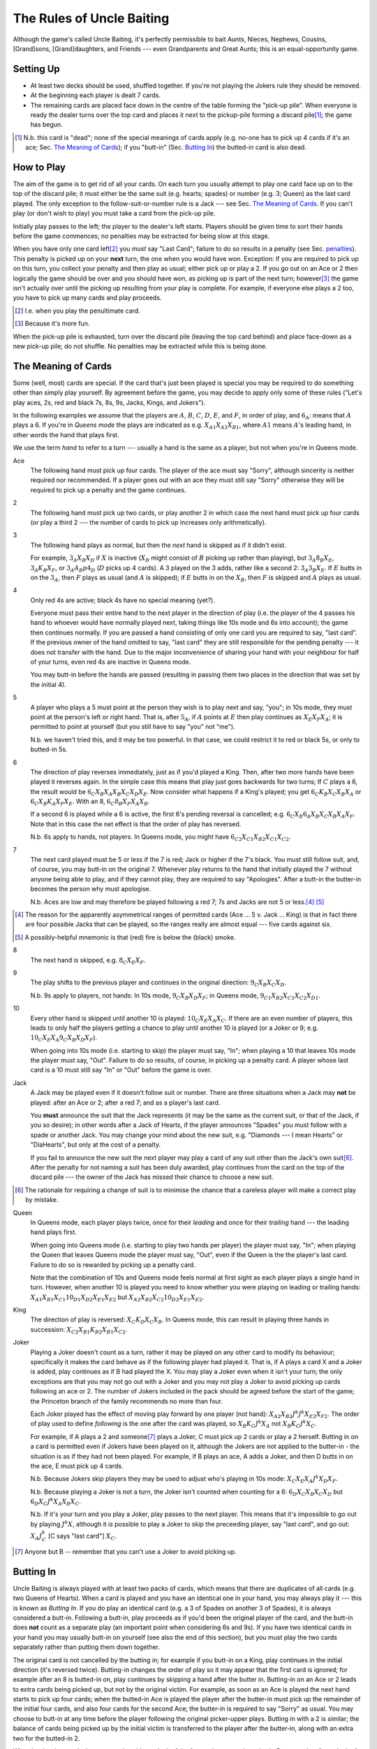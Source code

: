 ==========================
The Rules of Uncle Baiting
==========================

Although the game's called Uncle Baiting, it's perfectly permissible to bait Aunts, Nieces, Nephews,
Cousins, [Grand]sons, [Grand]daughters, and Friends --- even Grandparents and Great Aunts;
this is an equal-opportunity game.

Setting Up
----------

- At least two decks should be used, shuffled together.  If you're not playing the Jokers rule they should
  be removed.
  
- At the beginning each player is dealt 7 cards.
  
- The remaining cards are placed face down in the centre of the table forming the "pick-up pile".
  When everyone is ready the dealer turns over the 
  top card and places it next to the pickup-pile forming a discard pile\ [#]_;
  the game has begun.

.. [#] N.b. this card is "dead"; none of the special meanings of cards apply (e.g.
       no-one has to pick up 4 cards if it's an ace; Sec. `The Meaning of Cards`_); if you 
       "butt-in" (Sec. `Butting In`_) the butted-in card is also dead.


How to Play
-----------

The aim of the game is to get rid of all your cards.  On each turn you usually attempt to play one card face
up on to the top of the discard pile; it must either be the same suit (e.g. hearts; spades) or number (e.g.
3; Queen) as the last card played.  The only exception to the follow-suit-or-number rule is a Jack --- see
Sec. `The Meaning of Cards`_.  If you can't play (or don't wish to play) you must take a card from the pick-up
pile.

Initially play passes to the left; the player to the dealer's left starts.
Players should be given time to sort their hands before the game commences; no
penalties may be extracted for being slow at this stage.

When you have only one card left\ [#]_ you *must* say "Last
Card"; failure to do so results in a penalty (see Sec. penalties_).  This penalty is picked up on your
**next** turn, the one when you would have won. Exception: if you are required to pick up on this turn,
you collect your penalty and then play as usual; either pick up or play a 2.
If you go out on an Ace or 2 then logically the game should be over and you should have won, as picking up
is part of the next turn;  however\ [#]_
the game isn't actually over until the picking up resulting from your play is complete.
For example, if everyone
else plays a 2 too, you have to pick up many cards and play proceeds.

.. [#] I.e. when you play the penultimate card.
.. [#] Because it's more fun.

When the pick-up pile is exhausted, turn over the discard pile (leaving the top card behind) and
place face-down as a new pick-up pile; do not shuffle.  No penalties may be extracted while this is being
done.
  
The Meaning of Cards
--------------------

Some (well, most) cards are special.  If the card that's just been played is special you may be required to
do something other than simply play yourself.  By agreement before the game, you may decide to apply only
some of these rules ("Let's play aces, 2s, red and black 7s, 8s, 9s, Jacks, Kings, and Jokers").

In the following examples we assume that the players are :math:`A`, :math:`B`, :math:`C`, :math:`D`,
:math:`E`, and :math:`F`, in order of play, and :math:`6_A`: means that :math:`A` plays a 6.  If you're in
*Queens mode* the plays are indicated as e.g. :math:`X_{A1} X_{A2} X_{B1}`, where :math:`A1` means
:math:`A`'s leading hand, in
other words the hand that plays first.

We use the term *hand* to refer to a turn --- usually a hand is the same as a player, but not when
you're in Queens mode.


Ace
  The following hand must pick up four cards.  The player of the ace must say "Sorry", although sincerity is
  neither required nor recommended.  If a player goes out with an ace they must still say "Sorry" otherwise
  they will be required to pick up a penalty and the game continues.

2
    The following hand must pick up two cards, or play another 2 in which case the next hand must
    pick up four cards (or play a third 2 --- the number of cards to pick up increases only arithmetically).

3
    The following hand plays as normal, but then the *next* hand is skipped as if it didn't exist.
    
    For example, :math:`3_A X_B X_D` if :math:`X` is inactive (:math:`X_B` might consist of :math:`B`
    picking up rather than playing), but :math:`3_A 8_B X_E`, :math:`3_A K_B X_F`, 
    or :math:`3_A A_B p4_D` (:math:`D` picks up 4 cards). A 3 played on the 3 adds,
    rather like a second 2: :math:`3_A 3_B X_E`.
    If :math:`E` butts in on the :math:`3_A`, then :math:`F` plays as usual (and :math:`A` is skipped);
    if :math:`E` butts in on the :math:`X_B`, then :math:`F` is skipped and :math:`A` plays as usual.

4
    Only red 4s are active;  black 4s have no special meaning (yet?).

    Everyone must pass their entire hand to the next player in the direction of play (i.e. the player of the 4
    passes his hand to whoever would have normally played next, taking things like 10s mode and 6s into
    account); the game then continues normally.  If you are passed a hand consisting of only one card you are
    required to say, "last card".  If the previous owner of the hand omitted to say, "last card" they are
    still responsible for the pending penalty --- it does not transfer with the hand.  Due to the major
    inconvenience of sharing your hand with your neighbour for half of your turns, even red 4s are inactive in
    Queens mode.

    You may butt-in before the hands are passed (resulting in passing them two places in the direction that
    was set by the initial 4).

5
    A player who plays a 5 must point at the person they wish is to play next and say, "you"; in 10s mode,
    they must point at the person's left or right hand.
    That is, after :math:`5_A`, if :math:`A` points at :math:`E` then play continues as :math:`X_E X_F X_A`;
    it is permitted to point at yourself (but you still have to say "you" not "me").

    N.b. we haven't tried this, and it may be too powerful.  In that case, we could restrict it to red or
    black 5s, or only to butted-in 5s.

6
    The direction of play reverses immediately, just as if you'd played a King.  Then, after two
    more hands have been played it reverses again.  In the simple case this means that play just goes backwards
    for two turns; If :math:`C` plays
    a 6, the result would be :math:`6_C X_B X_A X_B X_C X_D X_E`.  Now consider what happens if a
    King's played;  you get :math:`6_C K_B X_C X_B X_A` or :math:`6_C X_B K_A X_F X_E`.  With an 8,
    :math:`6_C 8_B X_F X_A X_B`.

    If a second 6 is played while a 6 is active, the first 6's pending reversal is cancelled; e.g.  :math:`6_C X_B
    6_A X_B X_C X_B X_A X_F`.  Note that in this case the net effect is that the order of play has reversed.

    N.b. 6s apply to hands, not players.  In Queens mode, you might have :math:`6_{C2} X_{C1} X_{B2} X_{C1} X_{C2}`.

7
   The next card played must be 5 or less if the 7 is red; Jack or higher if the 7's black. You
   must still follow suit, and, of course, you may butt-in on the original 7.  Whenever play returns to the
   hand that initially played the 7 without anyone being able to play, and if they cannot play,
   they are required to say "Apologies".  After
   a butt-in the butter-in becomes the person why must apologise.
    
   N.b. Aces are low and may therefore be played following a red 7; 7s and Jacks are not 5 or less.\ [#]_ [#]_

.. [#] The reason for the apparently asymmetrical ranges of permitted cards (Ace ... 5 v. Jack ... King)
   is that in fact there are four possible Jacks that can be played, so the ranges really are almost
   equal --- five cards against six.
       
.. [#] A possibly-helpful mnemonic is that (red) fire is below the (black) smoke.

8
   The next hand is skipped, e.g. :math:`8_C X_E X_F`.

9
   The play shifts to the previous player and continues in the original direction: :math:`9_C X_B X_C X_D`.

   N.b. 9s apply to players, not hands: In 10s mode, :math:`9_C X_B X_D X_F`;
   in Queens mode, :math:`9_{C1} X_{B2} X_{C1} X_{C2} X_{D1}`.

10
   Every other hand is skipped until another 10 is played: :math:`10_C X_E X_A X_C`.  If there are an even number of
   players, this leads to only half the players getting a chance to play until another
   10 is played (or a Joker or 9; e.g.  :math:`10_C X_E X_A 9_C X_B X_D X_F`).

   When going into 10s mode (i.e. starting to skip) the player must say, "In"; when playing a
   10 that leaves 10s mode the player must say, "Out".  Failure to do so results, of course,
   in picking up a penalty card.  A player whose last card is a 10 must still say "In" or "Out"
   before the game is over.

Jack
    A Jack may be played even if it doesn't follow suit or number.  There are three situations
    when a Jack may **not** be played:  after an Ace or 2; after a red 7; and as a player's last card.

    You **must** announce the suit that the Jack represents (it may be the same as the
    current suit, or that of the Jack, if you so desire);  in other words after a Jack of
    Hearts, if the player announces "Spades" you must follow with a spade or another Jack.
    You may change your mind about the new suit, e.g. "Diamonds --- I mean Hearts" or "DiaHearts",
    but only at the cost of a penalty.

    If you fail to announce the new suit the next player may play a card of any suit other than the Jack's own
    suit\ [#]_.  After the penalty for not naming a suit has been duly awarded, play continues from the card on
    the top of the discard pile --- the owner of the Jack has missed their chance to choose a new suit.

.. [#] The rationale for requiring a change of suit is to minimise the chance that
      a careless player will make a correct play by mistake.

Queen
    In Queens mode, each player plays twice, once for their *leading* and once for their
    *trailing* hand --- the leading hand plays first.

    When going into Queens mode (i.e. starting to play two hands per player) the player must say, "In"; when
    playing the Queen that leaves Queens mode the player must say, "Out", even if the Queen is the the
    player's last card. Failure to do so is rewarded by picking up a penalty card.

    Note that the combination of 10s and Queens mode feels normal at first sight as each player plays a single
    hand in turn.  However, when another 10 is played you need to know whether you were playing on leading or
    trailing hands: :math:`X_{A1} X_{B1} X_{C1} 10_{D1} X_{D2} X_{E1} X_{E2}` but :math:`X_{A2} X_{B2} X_{C2} 10_{D2}
    X_{E1} X_{E2}`.

King
    The direction of play is reversed: :math:`X_C K_D X_C X_B`.  In Queens mode, this can result in playing
    three hands in succession: :math:`X_{C2} X_{B1} K_{B2} X_{B1} X_{C2}`.

Joker
    Playing a Joker doesn't count as a turn, rather it may be played on any other card to modify its
    behaviour; specifically it makes the card behave as if the following player had played it. That is, if A
    plays a card X and a Joker is added, play continues as if B had played the X.  You may play a Joker even
    when it isn't your turn; the only exceptions are that you may not go out with a Joker and you may not play
    a Joker to avoid picking up cards following an ace or 2.  The number of Jokers included in the pack should
    be agreed before the start of the game; the Princeton branch of the family recommends no more than four.

    Each Joker played has the effect of moving play forward by one player (not hand): :math:`X_{A2} X_{B2} J^k J^k
    X_{E2} X_{F2}`.  The order of play used to define *following* is the one after the card was played, so
    :math:`X_B K_C J^k X_A` not :math:`X_B K_C J^k X_C`.

    For example, if A plays a 2 and someone\ [#]_ plays a Joker, C must pick up 2 cards or play a 2 herself.  Butting in on a
    card is permitted even if Jokers have been played on it, although the Jokers are not applied to the butter-in - the situation is as if they had not been played.  For
    example, if B plays an ace, A adds a Joker, and then D butts in on the ace, E must pick up 4 cards.

    N.b. Because Jokers skip players they may be used to adjust who's playing in 10s mode:
    :math:`X_C X_E X_A J^k X_D X_F`.

    N.b. Because playing a Joker is not a turn, the Joker isn't counted when counting for a 6:
    :math:`6_D X_C X_B X_C X_D` but :math:`6_D X_C J^k X_A X_B X_C`.

    N.b. If it's your turn and you play a Joker, play passes to the next player.  This means that it's
    impossible to go out by playing :math:`J^k X`, although it *is* possible to play a Joker to skip the
    preceeding player, say "last card", and go out: :math:`X_A J^k_C` [C says "last card"] :math:`X_C`.

.. [#] Anyone but B -- remember that you can't use a Joker to avoid picking up.

Butting In
----------

Uncle Baiting is always played with at least two packs of cards, which means that there are duplicates of all
cards (e.g. two Queens of Hearts).  When a card is played and you have an identical one in your hand, you may
always play it --- this is known as *Butting In*. If you do play an identical card (e.g. a 3 of Spades on
another 3 of Spades), it is always considered a butt-in.  Following a butt-in, play proceeds as if you'd been
the original player of the card, and the butt-in does **not** count as a separate play (an important point
when considering 6s and 9s).  If you have two identical cards in your hand you may usually butt-in on yourself
(see also the end of this section), but you must play the two cards separately rather than putting them down
together.

The original card is not cancelled by the butting in; for example if you butt-in on a King, play continues in
the initial direction (it's reversed twice).  Butting-in changes the order of play so it may appear that the
first card is ignored; for example after an 8 is butted-in on, play continues by skipping a hand after the
butter in.  Butting-in on an Ace or 2 leads to extra cards being picked up, but not by the original victim.
For example, as soon as an Ace is played the next hand starts to pick up four cards; when the butted-in Ace is
played the player after the butter-in must pick up the remainder of the initial four cards, and also four
cards for the second Ace; the butter-in is required to say "Sorry" as usual.  You may choose to butt-in at any
time before the player following the original picker-upper plays.  Butting in with a 2 is similar; the balance
of cards being picked up by the initial victim is transferred to the player after the butter-in, along with an
extra two for the butted-in 2.

When butting-in on a Jack, you may play either a Jack of the face-value or nominated suit. For
example, after a Jack of Hearts announced as *Spades* you may butt-in with either
a Jack of Hearts or a Jack of Spades.

Butting in in Queens mode is always considered to be a play from the trailing hand (i.e. you don't get to play
a second card). As previously mentioned, if a card can be a butt-in it is, so if, on their trailing hand, the
person behind you played a 3 of spades, and you play another, you do not get to play a second card afterwards.

If C has gone out on an Ace or a 2, and B butts in, then it is counted as the same turn, and C is required to
pick up the cards that would be normally required: :math:`A_C A_B \Pi_C` or :math:`2_C 2_B \Pi_C`. Likewise,
jokers still apply - for example: :math:`A_C A_A J^k Pickup_C` or :math:`2_C 2_A Pickup_C`.

It's sometimes a good idea to ban butting-in on yourself (*auto butt-ins*); for example, if almost all the
cards are in people's hands but there are aces or 2s in play, auto-butting-in can result in excessive
picking up even by the relaxed standards of Uncle Baiting.  If all players agree, auto-butt-ins may be
forbidden either permanently or until everyone agrees that balance is restored.  In this case, you may not play
your second identical card even when your turn comes round again (e.g. if you play a 4 of spades and no-one
has spades, you are not permitted to play your second 4 of spades for your next turn --- after all, if you did
play it, it would be a butt-in and that's forbidden).

Penalties
---------

Penalty cards are awarded for all errors; when something must be done promptly (e.g. saying "Sorry" or
"Last card") this must be done before the next player plays to avoid a penalty.  Picking up a penalty
doesn't end your turn; after accepting it you must still play or pick up.

Examples of errors are:

- Playing slowly;  the definition of *slowly* is left to the consensus of the other players.

- Attempting to play when it isn't your turn (e.g. if the player before you plays an 8).

- Playing an illegal card (e.g. not following suit-or-number;  playing a Jack on a red 7).

- Making a mistake even if the card was played illegally;  e.g. playing an Ace on a
  black 7 and forgetting to say "Sorry" would result in two penalty cards (plus potentially
  a third for arguing).

- Asking for clarification of the state of play;  after the card is awarded the
  clarification should be given.

- Explaining the state of play if the information has not been bought with a penalty.
    
- Dropping hints about cards that should be played.

- Being too officious about awarding penalty cards (the definition of *too* is
  to be decided by majority vote of the players).

- Failing to say  "Apologies",  "In", "Out", "Sorry", or "You" as required when you
  triumphantly play your last card.  This is an especially satisfactory penalty,
  as it means that the game isn't over after all.

Once a penalty card has been awarded it may not be returned to the pickup-pile (attempting to do so will result in a penalty.)  If it is found that the award was
incorrect or unjust, the penalty is given to the person who originally proposed it.

In theory you can take a card at any time (it's treated as a penalty for
playing out of turn).  However, randomly picking up cards is considered disruptive and unsporting,
and is frowned upon by experienced players.

Uncle Baiting Junior
--------------------

As a gentle introduction for new Uncle Baiters, it's possible to play with just a subset of cards
active:

- Only Ace, 2, 8, Jack, and King are special.

- If 7s are added, the are treated as being red (i.e. to be followed by 5 or less).

All other rules continue in force including butting-in, although there's no need to enforce
all penalties rigorously (e.g. for playing slowly).

Uncle Baiting Classic
---------------------

When Uncle Baiting came into the family it was a rather different game:

- Only Ace, 2, 8, Jack, and King were special.

- Penalties were not enforced (and therefore heavy hints like, "I wonder if I have an ace of spades" were
  legal).

- There was no butting-in.

Proposed Changes to the Rules
-----------------------------

Uncle Baiting is an evolving game.  The following suggestions have been made, but
either not accepted, or we've been too scared to try them:

- 
  - Split the players into two groups, initially the *even* and *odd* players counting round the table.
  - Split the discard pile into two separate piles, one for each group.
  - Each group plays a separate game of Uncle Baiting;  the first player to
    win either group is the overall winner.
  - A player may butt-in to either group;  he or she then becomes a member of
    that group.  In Queens mode, each of your *hands* may belong to different groups;
    exactly how this works has not yet been clarified.

  N.b. We haven't tried this one yet.

